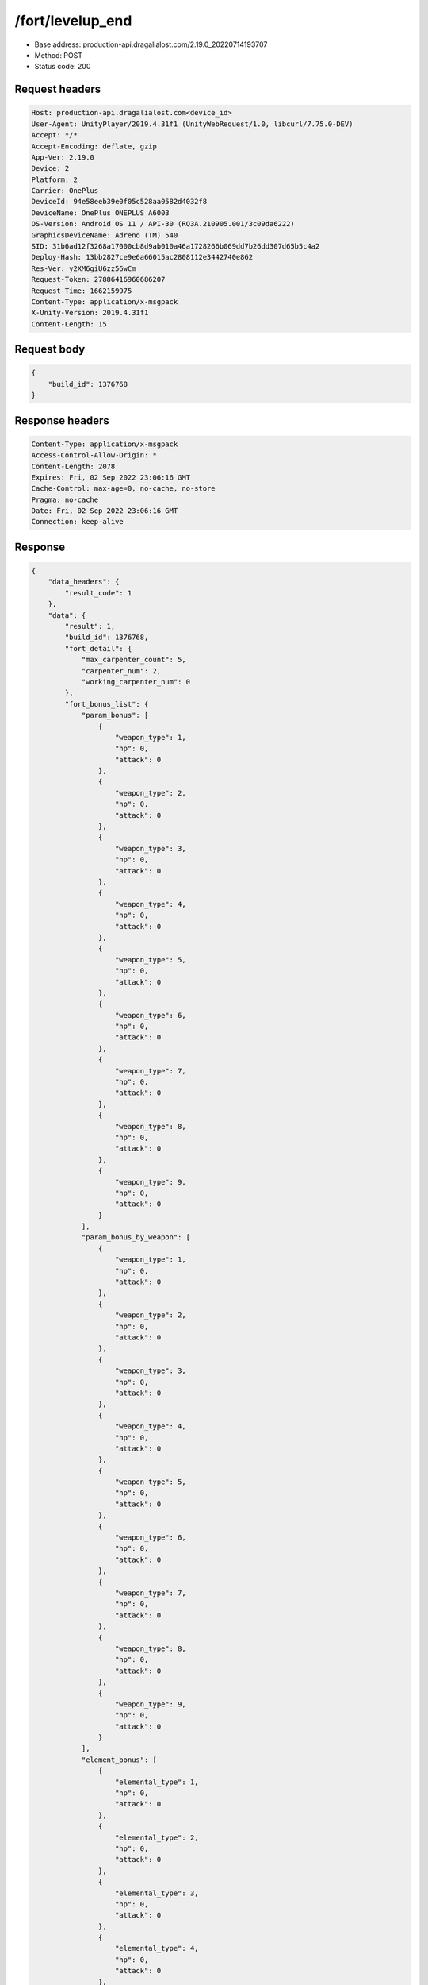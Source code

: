 /fort/levelup_end
============================================================

- Base address: production-api.dragalialost.com/2.19.0_20220714193707
- Method: POST
- Status code: 200

Request headers
----------------

.. code-block:: text

	Host: production-api.dragalialost.com<device_id>
	User-Agent: UnityPlayer/2019.4.31f1 (UnityWebRequest/1.0, libcurl/7.75.0-DEV)
	Accept: */*
	Accept-Encoding: deflate, gzip
	App-Ver: 2.19.0
	Device: 2
	Platform: 2
	Carrier: OnePlus
	DeviceId: 94e58eeb39e0f05c528aa0582d4032f8
	DeviceName: OnePlus ONEPLUS A6003
	OS-Version: Android OS 11 / API-30 (RQ3A.210905.001/3c09da6222)
	GraphicsDeviceName: Adreno (TM) 540
	SID: 31b6ad12f3268a17000cb8d9ab010a46a1728266b069dd7b26dd307d65b5c4a2
	Deploy-Hash: 13bb2827ce9e6a66015ac2808112e3442740e862
	Res-Ver: y2XM6giU6zz56wCm
	Request-Token: 27886416960686207
	Request-Time: 1662159975
	Content-Type: application/x-msgpack
	X-Unity-Version: 2019.4.31f1
	Content-Length: 15


Request body
----------------

.. code-block:: json

	{
	    "build_id": 1376768
	}

Response headers
----------------

.. code-block:: text

	Content-Type: application/x-msgpack
	Access-Control-Allow-Origin: *
	Content-Length: 2078
	Expires: Fri, 02 Sep 2022 23:06:16 GMT
	Cache-Control: max-age=0, no-cache, no-store
	Pragma: no-cache
	Date: Fri, 02 Sep 2022 23:06:16 GMT
	Connection: keep-alive


Response
----------------

.. code-block:: json

	{
	    "data_headers": {
	        "result_code": 1
	    },
	    "data": {
	        "result": 1,
	        "build_id": 1376768,
	        "fort_detail": {
	            "max_carpenter_count": 5,
	            "carpenter_num": 2,
	            "working_carpenter_num": 0
	        },
	        "fort_bonus_list": {
	            "param_bonus": [
	                {
	                    "weapon_type": 1,
	                    "hp": 0,
	                    "attack": 0
	                },
	                {
	                    "weapon_type": 2,
	                    "hp": 0,
	                    "attack": 0
	                },
	                {
	                    "weapon_type": 3,
	                    "hp": 0,
	                    "attack": 0
	                },
	                {
	                    "weapon_type": 4,
	                    "hp": 0,
	                    "attack": 0
	                },
	                {
	                    "weapon_type": 5,
	                    "hp": 0,
	                    "attack": 0
	                },
	                {
	                    "weapon_type": 6,
	                    "hp": 0,
	                    "attack": 0
	                },
	                {
	                    "weapon_type": 7,
	                    "hp": 0,
	                    "attack": 0
	                },
	                {
	                    "weapon_type": 8,
	                    "hp": 0,
	                    "attack": 0
	                },
	                {
	                    "weapon_type": 9,
	                    "hp": 0,
	                    "attack": 0
	                }
	            ],
	            "param_bonus_by_weapon": [
	                {
	                    "weapon_type": 1,
	                    "hp": 0,
	                    "attack": 0
	                },
	                {
	                    "weapon_type": 2,
	                    "hp": 0,
	                    "attack": 0
	                },
	                {
	                    "weapon_type": 3,
	                    "hp": 0,
	                    "attack": 0
	                },
	                {
	                    "weapon_type": 4,
	                    "hp": 0,
	                    "attack": 0
	                },
	                {
	                    "weapon_type": 5,
	                    "hp": 0,
	                    "attack": 0
	                },
	                {
	                    "weapon_type": 6,
	                    "hp": 0,
	                    "attack": 0
	                },
	                {
	                    "weapon_type": 7,
	                    "hp": 0,
	                    "attack": 0
	                },
	                {
	                    "weapon_type": 8,
	                    "hp": 0,
	                    "attack": 0
	                },
	                {
	                    "weapon_type": 9,
	                    "hp": 0,
	                    "attack": 0
	                }
	            ],
	            "element_bonus": [
	                {
	                    "elemental_type": 1,
	                    "hp": 0,
	                    "attack": 0
	                },
	                {
	                    "elemental_type": 2,
	                    "hp": 0,
	                    "attack": 0
	                },
	                {
	                    "elemental_type": 3,
	                    "hp": 0,
	                    "attack": 0
	                },
	                {
	                    "elemental_type": 4,
	                    "hp": 0,
	                    "attack": 0
	                },
	                {
	                    "elemental_type": 5,
	                    "hp": 0,
	                    "attack": 0
	                },
	                {
	                    "elemental_type": 99,
	                    "hp": 0,
	                    "attack": 0
	                }
	            ],
	            "chara_bonus_by_album": [
	                {
	                    "elemental_type": 1,
	                    "hp": 0.8,
	                    "attack": 0.8
	                },
	                {
	                    "elemental_type": 2,
	                    "hp": 0.7,
	                    "attack": 0.7
	                },
	                {
	                    "elemental_type": 3,
	                    "hp": 0.9,
	                    "attack": 0.9
	                },
	                {
	                    "elemental_type": 4,
	                    "hp": 0.8,
	                    "attack": 0.8
	                },
	                {
	                    "elemental_type": 5,
	                    "hp": 0.7,
	                    "attack": 0.7
	                },
	                {
	                    "elemental_type": 99,
	                    "hp": 0,
	                    "attack": 0
	                }
	            ],
	            "all_bonus": {
	                "hp": 0,
	                "attack": 0
	            },
	            "dragon_bonus": [
	                {
	                    "elemental_type": 1,
	                    "dragon_bonus": 0,
	                    "hp": 0,
	                    "attack": 0
	                },
	                {
	                    "elemental_type": 2,
	                    "dragon_bonus": 0,
	                    "hp": 0,
	                    "attack": 0
	                },
	                {
	                    "elemental_type": 3,
	                    "dragon_bonus": 0,
	                    "hp": 0,
	                    "attack": 0
	                },
	                {
	                    "elemental_type": 4,
	                    "dragon_bonus": 0,
	                    "hp": 0,
	                    "attack": 0
	                },
	                {
	                    "elemental_type": 5,
	                    "dragon_bonus": 0,
	                    "hp": 0,
	                    "attack": 0
	                },
	                {
	                    "elemental_type": 99,
	                    "dragon_bonus": 0,
	                    "hp": 0,
	                    "attack": 0
	                }
	            ],
	            "dragon_bonus_by_album": [
	                {
	                    "elemental_type": 1,
	                    "hp": 0.5,
	                    "attack": 0.5
	                },
	                {
	                    "elemental_type": 2,
	                    "hp": 0.3,
	                    "attack": 0.3
	                },
	                {
	                    "elemental_type": 3,
	                    "hp": 0.5,
	                    "attack": 0.5
	                },
	                {
	                    "elemental_type": 4,
	                    "hp": 0.3,
	                    "attack": 0.3
	                },
	                {
	                    "elemental_type": 5,
	                    "hp": 0.3,
	                    "attack": 0.3
	                },
	                {
	                    "elemental_type": 99,
	                    "hp": 0,
	                    "attack": 0
	                }
	            ],
	            "dragon_time_bonus": {
	                "dragon_time_bonus": 0
	            }
	        },
	        "production_rp": {
	            "speed": 6.19,
	            "max": 2970
	        },
	        "production_df": {
	            "speed": 0,
	            "max": 0
	        },
	        "production_st": {
	            "speed": 0.03,
	            "max": 144
	        },
	        "update_data_list": {
	            "build_list": [
	                {
	                    "build_id": 1376768,
	                    "fort_plant_detail_id": 10020103,
	                    "position_x": 24,
	                    "position_z": 11,
	                    "build_status": 0,
	                    "build_start_date": 0,
	                    "build_end_date": 0,
	                    "level": 3,
	                    "plant_id": 100201,
	                    "is_new": 0,
	                    "remain_time": 0,
	                    "last_income_date": 1662159941,
	                    "last_income_time": 35
	                }
	            ],
	            "functional_maintenance_list": []
	        }
	    }
	}

Notes
------
